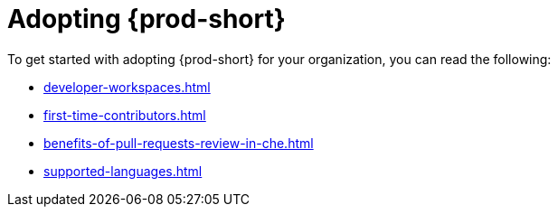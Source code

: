 :_content-type: CONCEPT
:description: Adopting {prod-short}
:keywords: adopt, adopting, adoption
:navtitle: Adopting {prod-short}
// :page-aliases:

[id="adopting-che_{context}"]
= Adopting {prod-short}

To get started with adopting {prod-short} for your organization, you can read the following:

* xref:developer-workspaces.adoc[]
* xref:first-time-contributors.adoc[]
* xref:benefits-of-pull-requests-review-in-che.adoc[]
* xref:supported-languages.adoc[] 